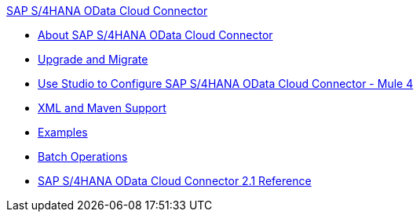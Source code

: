 .xref:index.adoc[SAP S/4HANA OData Cloud Connector]
* xref:index.adoc[About SAP S/4HANA OData Cloud Connector]
* xref:sap-s4hana-cloud-connector-upgrade-migrate.adoc[Upgrade and Migrate]
* xref:sap-s4hana-cloud-connector-studio.adoc[Use Studio to Configure SAP S/4HANA OData Cloud Connector - Mule 4]
* xref:sap-s4hana-cloud-connector-xml-maven.adoc[XML and Maven Support]
* xref:sap-s4hana-cloud-connector-examples.adoc[Examples]
* xref:sap-s4hana-cloud-connector-create-batch.adoc[Batch Operations]
* xref:sap-s4hana-cloud-connector-reference.adoc[SAP S/4HANA OData Cloud Connector 2.1 Reference]
